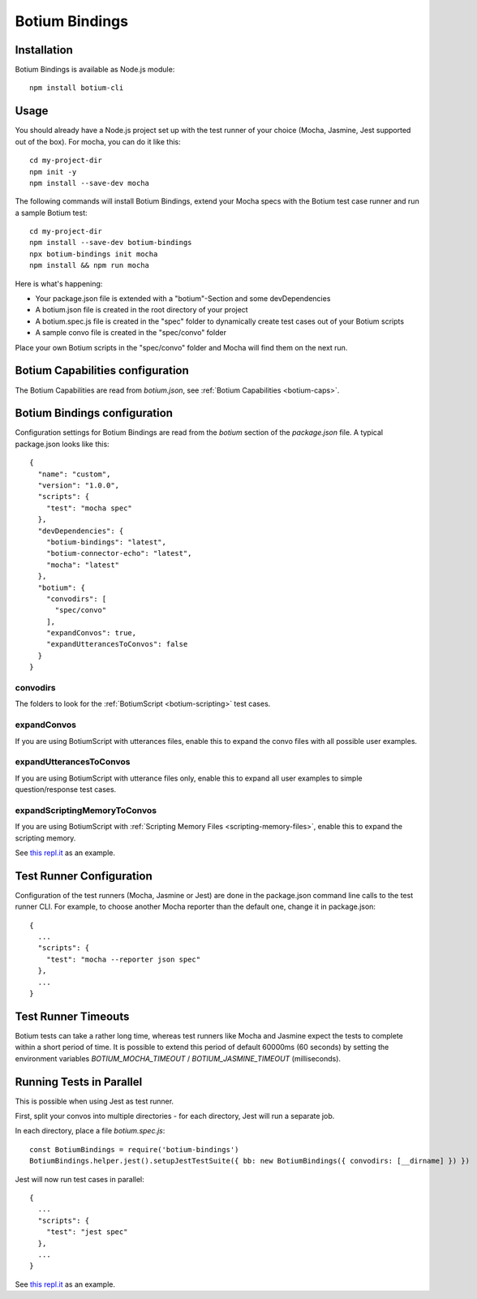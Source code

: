 .. _botium-bindings:

Botium Bindings
===============

Installation
------------

Botium Bindings is available as Node.js module::

  npm install botium-cli

Usage
-----

You should already have a Node.js project set up with the test runner of your choice (Mocha, Jasmine, Jest supported out of the box). For mocha, you can do it like this::

  cd my-project-dir
  npm init -y
  npm install --save-dev mocha

The following commands will install Botium Bindings, extend your Mocha specs with the Botium test case runner and run a sample Botium test::

  cd my-project-dir
  npm install --save-dev botium-bindings
  npx botium-bindings init mocha
  npm install && npm run mocha

Here is what's happening:

* Your package.json file is extended with a "botium"-Section and some devDependencies
* A botium.json file is created in the root directory of your project
* A botium.spec.js file is created in the "spec" folder to dynamically create test cases out of your Botium scripts
* A sample convo file is created in the "spec/convo" folder

Place your own Botium scripts in the "spec/convo" folder and Mocha will find them on the next run.

Botium Capabilities configuration
---------------------------------

The Botium Capabilities are read from *botium.json*, see :ref:`Botium Capabilities <botium-caps>`.


Botium Bindings configuration
-----------------------------

Configuration settings for Botium Bindings are read from the *botium* section of the *package.json* file. A typical package.json looks like this::

  {
    "name": "custom",
    "version": "1.0.0",
    "scripts": {
      "test": "mocha spec"
    },
    "devDependencies": {
      "botium-bindings": "latest",
      "botium-connector-echo": "latest",
      "mocha": "latest"
    },
    "botium": {
      "convodirs": [
        "spec/convo"
      ],
      "expandConvos": true,
      "expandUtterancesToConvos": false
    }
  }

convodirs
~~~~~~~~~

The folders to look for the :ref:`BotiumScript <botium-scripting>` test cases.

expandConvos
~~~~~~~~~~~~

If you are using BotiumScript with utterances files, enable this to expand the convo files with all possible user examples.

expandUtterancesToConvos
~~~~~~~~~~~~~~~~~~~~~~~~

If you are using BotiumScript with utterance files only, enable this to expand all user examples to simple question/response test cases.

expandScriptingMemoryToConvos
~~~~~~~~~~~~~~~~~~~~~~~~~~~~~

If you are using BotiumScript with :ref:`Scripting Memory Files <scripting-memory-files>`, enable this to expand the scripting memory.

See `this repl.it <https://repl.it/@FlorianTreml/replit-botium-bindings-arun-1>`_ as an example.

Test Runner Configuration
-------------------------

Configuration of the test runners (Mocha, Jasmine or Jest) are done in the package.json command line calls to the test runner CLI. For example, to choose another Mocha reporter than the default one, change it in package.json::

  {
    ...
    "scripts": {
      "test": "mocha --reporter json spec"
    },
    ...
  }

Test Runner Timeouts
--------------------

Botium tests can take a rather long time, whereas test runners like Mocha and Jasmine expect the tests to complete within a short period of time. It is possible to extend this period of default 60000ms (60 seconds) by setting the environment variables *BOTIUM_MOCHA_TIMEOUT* / *BOTIUM_JASMINE_TIMEOUT* (milliseconds).

Running Tests in Parallel
-------------------------

This is possible when using Jest as test runner.

First, split your convos into multiple directories - for each directory, Jest will run a separate job.

In each directory, place a file *botium.spec.js*::

  const BotiumBindings = require('botium-bindings')
  BotiumBindings.helper.jest().setupJestTestSuite({ bb: new BotiumBindings({ convodirs: [__dirname] }) })

Jest will now run test cases in parallel::

  {
    ...
    "scripts": {
      "test": "jest spec"
    },
    ...
  }

See `this repl.it <https://repl.it/@FlorianTreml/replit-botium-bindings-jest>`_ as an example.
